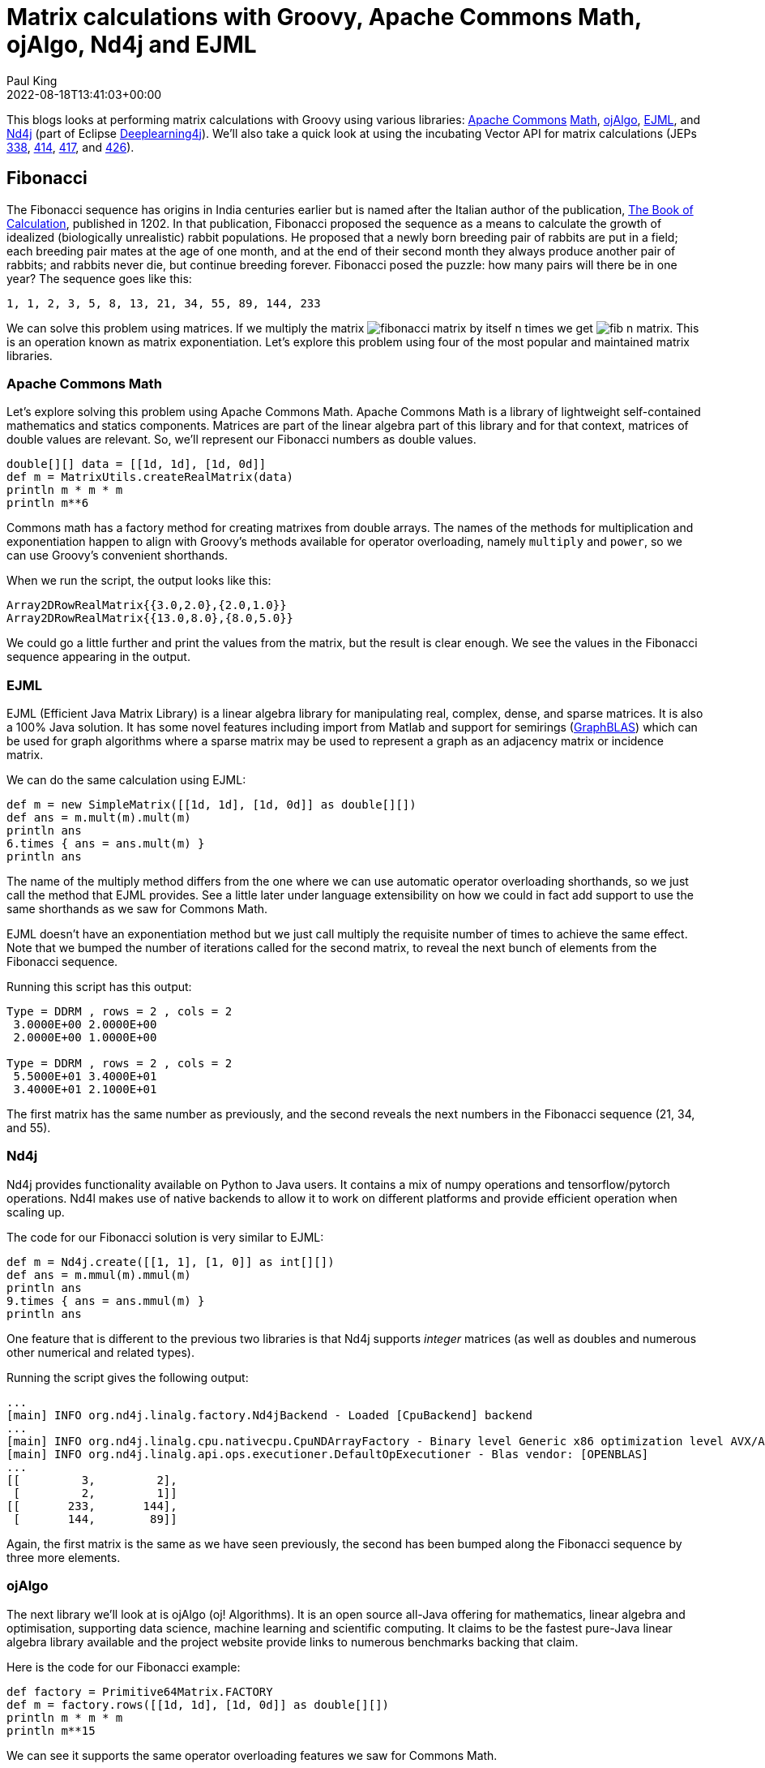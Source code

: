 = Matrix calculations with Groovy, Apache Commons Math, ojAlgo, Nd4j and EJML
Paul King
:revdate: 2022-08-18T13:41:03+00:00
:keywords: data science, groovy, matrices, ojalgo, commons math, nd4j, ejml, vector api, eclipse deeplearning4j
:description: This post looks at using Groovy to write a number of applications involving matrices. It uses a number of open source matrix libraries.

This blogs looks at performing matrix calculations with Groovy
using various libraries:
https://commons.apache.org/[Apache Commons]
https://commons.apache.org/proper/commons-math/[Math],
https://www.ojalgo.org/[ojAlgo],
https://ejml.org/[EJML], and
https://deeplearning4j.konduit.ai/nd4j/tutorials/quickstart[Nd4j]
(part of Eclipse https://deeplearning4j.konduit.ai/[Deeplearning4j]).
We'll also take a quick
look at using the incubating Vector API for matrix calculations
(JEPs https://openjdk.org/jeps/338[338],
https://openjdk.org/jeps/414[414],
https://openjdk.org/jeps/417[417],
and https://openjdk.org/jeps/426[426]).

== Fibonacci

The Fibonacci sequence has origins in India centuries earlier but
is named after the Italian author of the publication,
https://en.wikipedia.org/wiki/Fibonacci_number[The Book of Calculation], published in 1202. In that publication, Fibonacci
proposed the sequence as a means to calculate the growth of
idealized (biologically unrealistic) rabbit populations.
He proposed that a newly born breeding pair of rabbits are
put in a field; each breeding pair mates at the age of one month,
and at the end of their second month they always produce another
pair of rabbits; and rabbits never die, but continue breeding
forever. Fibonacci posed the puzzle: how many pairs will there
be in one year? The sequence goes like this:

----
1, 1, 2, 3, 5, 8, 13, 21, 34, 55, 89, 144, 233
----

We can solve this problem using matrices. If we multiply the matrix image:https://blogs.apache.org/groovy/mediaresource/473d4a77-a5ea-4ccb-9d55-4936decf74f0[fibonacci matrix] by itself n times we get image:https://blogs.apache.org/groovy/mediaresource/3aa6c41b-4458-400a-9350-b0b2fce0ca99[fib n matrix].
This is an operation known as matrix exponentiation.
Let's explore this problem using four of the most popular
and maintained matrix libraries.

=== Apache Commons Math

Let's explore solving this problem using Apache Commons Math.
Apache Commons Math is a library of lightweight self-contained
mathematics and statics components. Matrices are part of the
linear algebra part of this library and for that context,
matrices of double values are relevant. So, we'll represent
our Fibonacci numbers as double values.

[source,groovy]
----
double[][] data = [[1d, 1d], [1d, 0d]]
def m = MatrixUtils.createRealMatrix(data)
println m * m * m
println m**6
----

Commons math has a factory method for creating matrixes from
double arrays. The names of the methods for multiplication and
exponentiation happen to align with Groovy's methods available
for operator overloading, namely `multiply` and `power`,
so we can use Groovy's convenient shorthands.

When we run the script, the output looks like this:

----
Array2DRowRealMatrix{{3.0,2.0},{2.0,1.0}}
Array2DRowRealMatrix{{13.0,8.0},{8.0,5.0}}
----

We could go a little further and print the values from the
matrix, but the result is clear enough. We see the values
in the Fibonacci sequence appearing in the output.

=== EJML

EJML (Efficient Java Matrix Library) is a linear algebra library
for manipulating real, complex, dense, and sparse matrices.
It is also a 100% Java solution. It has some novel features
including import from Matlab and support for semirings
(https://en.wikipedia.org/wiki/GraphBLAS[GraphBLAS]) which
can be used for graph algorithms where a sparse matrix may
be used to represent a graph as an adjacency matrix or
incidence matrix.

We can do the same calculation using EJML:

[source,groovy]
----
def m = new SimpleMatrix([[1d, 1d], [1d, 0d]] as double[][])
def ans = m.mult(m).mult(m)
println ans
6.times { ans = ans.mult(m) }
println ans
----

The name of the multiply method differs from the one where we
can use automatic operator overloading shorthands, so we just
call the method that EJML provides. See a little later under
language extensibility on how we could in fact add support to
use the same shorthands as we saw for Commons Math.

EJML doesn't have an exponentiation method but we just call
multiply the requisite number of times to achieve the same effect.
Note that we bumped the number of iterations called for the second
matrix, to reveal the next bunch of elements from the Fibonacci
sequence.

Running this script has this output:

----
Type = DDRM , rows = 2 , cols = 2
 3.0000E+00 2.0000E+00
 2.0000E+00 1.0000E+00 

Type = DDRM , rows = 2 , cols = 2
 5.5000E+01 3.4000E+01
 3.4000E+01 2.1000E+01
----

The first matrix has the same number as previously, and the second
reveals the next numbers in the Fibonacci sequence (21, 34, and 55).

=== Nd4j

Nd4j provides functionality available on Python to Java users.
It contains a mix of numpy operations and tensorflow/pytorch
operations. Nd4l makes use of native backends to allow it to
work on different platforms and provide efficient operation when
scaling up.

The code for our Fibonacci solution is very similar to EJML:

[source,groovy]
----
def m = Nd4j.create([[1, 1], [1, 0]] as int[][])
def ans = m.mmul(m).mmul(m)
println ans
9.times { ans = ans.mmul(m) }
println ans
----

One feature that is different to the previous two libraries is
that Nd4j supports _integer_ matrices (as well as doubles and
numerous other numerical and related types).

Running the script gives the following output:

----
...
[main] INFO org.nd4j.linalg.factory.Nd4jBackend - Loaded [CpuBackend] backend
...
[main] INFO org.nd4j.linalg.cpu.nativecpu.CpuNDArrayFactory - Binary level Generic x86 optimization level AVX/AVX2
[main] INFO org.nd4j.linalg.api.ops.executioner.DefaultOpExecutioner - Blas vendor: [OPENBLAS]
...
[[         3,         2],
 [         2,         1]]
[[       233,       144],
 [       144,        89]]
----

Again, the first matrix is the same as we have seen previously,
the second has been bumped along the Fibonacci sequence by
three more elements.

=== ojAlgo

The next library we'll look at is ojAlgo (oj! Algorithms).
It is an open source all-Java offering for mathematics, linear
algebra and optimisation, supporting data science, machine
learning and scientific computing. It claims to be the fastest
pure-Java linear algebra library available and the project
website provide links to numerous benchmarks backing that claim.

Here is the code for our Fibonacci example:

[source,groovy]
----
def factory = Primitive64Matrix.FACTORY
def m = factory.rows([[1d, 1d], [1d, 0d]] as double[][])
println m * m * m
println m**15
----

We can see it supports the same operator overloading features we
saw for Commons Math.

When we run the script, it has the following output:

----
org.ojalgo.matrix.Primitive64Matrix < 2 x 2 >
{ { 3.0,	2.0 },
{ 2.0,	1.0 } }
org.ojalgo.matrix.Primitive64Matrix < 2 x 2 >
{ { 987.0,	610.0 },
{ 610.0,	377.0 } }
----

As expected, the first matrix is as we've seen before, while the
second reveals the next three numbers in the sequence.

=== Exploring the Vector API and EJML

From JDK16, various versions (JEPs
https://openjdk.org/jeps/338[338],
https://openjdk.org/jeps/414[414],
https://openjdk.org/jeps/417[417],
https://openjdk.org/jeps/426[426]) of the Vector API
have been available as an incubating preview feature.
The HotSpot compiler has previously already had some minimal
optimisations that can leverage vector hardware instructions
but the Vector API expands the scope of possible optimisations
considerably. We could look at writing our own code that might
make use of the Vector API and perhaps perform our matrix
multiplications ourselves. But, one of the libraries has already
done just that, so we'll explore that path.

The main contributor to the EJML library has published a
https://github.com/lessthanoptimal/VectorPerformance[repo]
for the purposes of very early prototyping and benchmarking.
We'll use the methods from one of its classes to explore use
of the vector API for our Fibonacci example. The
`MatrixMultiplication` class has three methods:
`mult_ikj_simple` is coded in the way any of us might write a
multiplication method as a first pass from its definition without
any attempts at optimisation, `mult_ikj` is coded in a
highly-optimised fashion and corresponds to the code EJML would
normally use, and `mult_ikj_vector` uses the Vector API. Note, you can think of these methods as "one layer down" from the `mult`
method we called in the previous example, i.e.&nbsp;the `mult` method
we used previously would be calling one of these under the covers.
That's why we pass the internal "matrix" representation instead
of our `SimpleMatrix` instance.

For our little calculations, the optimisations offered by the
Vector API would not be expected to be huge. However, we'll do
our calculation for generating the matrix we did as a first step
for all of the libraries and we'll do it in a loop with 1000
iterations for each of the three methods (`mult_ikj_simple`,
`mult_ikj`, and `mult_ikj_vector`). The code looks like this:

[source,groovy]
----
def m = new SimpleMatrix([[1, 1], [1, 0]] as double[][])
double[] expected = [3, 2, 2, 1]
def step1, result

long t0 = System.nanoTime()
1000.times {
    step1 = new SimpleMatrix(2, 2)
    result = new SimpleMatrix(2, 2)
    MatrixMultiplication.mult_ikj_simple(m.matrix, m.matrix, step1.matrix)
    MatrixMultiplication.mult_ikj_simple(step1.matrix, m.matrix, result.matrix)
    assert result.matrix.data == expected
}

long t1 = System.nanoTime()
1000.times {
    step1 = new SimpleMatrix(2, 2)
    result = new SimpleMatrix(2, 2)
    MatrixMultiplication.mult_ikj(m.matrix, m.matrix, step1.matrix)
    MatrixMultiplication.mult_ikj(step1.matrix, m.matrix, result.matrix)
    assert result.matrix.data == expected
}

long t2 = System.nanoTime()
1000.times {
    step1 = new SimpleMatrix(2, 2)
    result = new SimpleMatrix(2, 2)
    MatrixMultiplication.mult_ikj_vector(m.matrix, m.matrix, step1.matrix)
    MatrixMultiplication.mult_ikj_vector(step1.matrix, m.matrix, result.matrix)
    assert result.matrix.data == expected
}

long t3 = System.nanoTime()
printf "Simple:    %6.2f ms\n", (t1 - t0)/1000_000
printf "Optimized: %6.2f ms\n", (t2 - t1)/1000_000
printf "Vector:    %6.2f ms\n", (t3 - t2)/1000_000
----

This example was run on JDK16 with the following VM options:
`–enable-preview –add-modules jdk.incubator.vector`.

The output looks like this:

----
WARNING: Using incubator modules: jdk.incubator.vector
Simple: 116.34 ms
Optimized: 34.91 ms
Vector: 21.94 ms
----

We can see here that we have some improvement even for our trivial
little calculation. Certainly, for biggest problems, the benefit
of using the Vector API could be quite substantial.

We should give a big disclaimer here. This little microbenchmark
using a loop of 1000 will give highly variable results and was
just done to give a very simple performance comparison.
For a more predictable comparison, consider running the
https://github.com/openjdk/jmh[jmh] benchmark in the aforementioned
https://github.com/lessthanoptimal/VectorPerformance[repo].
And you may wish to wait until the Vector API is out of preview
before relying on it for any production code - but by all means,
consider trying it out now.

== Leslie Matrices

Earlier, we described the Fibonacci sequence as being for
_unrealistic_ rabbit populations, where rabbits never died and
continued breeding forever. It turns out that Fibonacci matrices
are a special case of a more generalised model which can model
realistic rabbit populations (among other things). These are
https://en.wikipedia.org/wiki/Leslie_matrix[Leslie matrices].
For Leslie matrices, populations are divided into classes,
and we keep track of birth rates and survival rates over a
particular period for each class. We store this information
in a matrix in a special form. The populations for each class
for the next period can be calculated from those for the current
period through multiplication by the Leslie matrix.

This technique can be used for animal populations or human
population calculations. A Leslie matrix can help you find out
if there will be enough GenX, Millenials, and GenZ tax payers
to support an aging and soon retiring baby boomer population.
Sophisticated animal models might track populations for an animal
and for its predators or its prey. The survival and birth rates
might be adjusted based on such information. Given that only
females give birth, Leslie models will often be done only in
terms of the female population, with the total population
extrapolated from that.

We'll show an example for kangaroo population based on this
https://www.youtube.com/watch?v=I5WM2wdjr1M[video tutorial]
for Leslie matrices. It can help us find out if the kangaroo
population is under threat (perhaps drought, fires or floods
have impacted their feeding habitat) or if favorable conditions
are leading to overpopulation.

Following that example, we divide kangaroos into 3 population
classes: ages 0 to 3, 3 to 6, and 6 to 9. We are going to look
at the population every three years. The 0-3 year olds birthrate
(B1) is 0 since they are pre-fertile. The most fertile 3-6 year
olds birthrate (B2) is 2.3. The old roos (6-9) have a birthrate
(B3) of 0.4. We assume no kangaroos survive past 9 years old.
60% (S1) of the young kangaroos survive to move into the next age
group. 30% (S2) of the middle-aged kangaroos survive into old age.
Initially, we have 400 kangaroos in each age group.

Here is what the code looks like for this model:

[source,groovy]
----
double[] init = [400,   // 0..<3
                 400,   // 3..<6
                 400]   // 6..9
def p0 = MatrixUtils.createRealVector(init)
println "Initial populations: $p0"

double[][] data = [
        [0  , 2.3, 0.4],   // B1 B2 B3
        [0.6,   0, 0  ],   // S1  0  0
        [0  , 0.3, 0  ]    //  0 S2  0
]
def L = MatrixUtils.createRealMatrix(data)
def p1 = L.operate(p0)
println "Population after 1 round: $p1"

def p2 = L.operate(p1)
println "Population after 2 rounds: $p2"

def L10 = L ** 10
println "Population after 10 rounds: ${L10.operate(p0).toArray()*.round()}"
----

This code produces the following output:

----
Initial populations: {400; 400; 400}
Population after 1 round: {1,080; 240; 120}
Population after 2 rounds: {600; 648; 72}
Population after 10 rounds: [3019, 2558, 365]
----

After the first round, we see many young roos but a worrying drop
off in the older age groups. After the second round, only the
oldest age group looks worryingly small. However, with the healthy
numbers in the young generation, we can see that after 10
generations that indeed, the overall population is not at risk.
In fact, overpopulation might become a problem.

== Encryption with matrices

An early technique to encrypt a message was the
https://en.wikipedia.org/wiki/Caesar_cipher[Caesar cipher].
It substitutes letters in the alphabet by the letter shifted a
certain amount along in the alphabet, e.g.&nbsp;"IBM" becomes "HAL"
if shifting to the previous letter and "VMS" becomes "WNT" if
shifting one letter forward in the alphabet. This kind of cipher
can be broken by looking at frequency analysis of letters or
pattern words.

The https://en.wikipedia.org/wiki/Hill_cipher[Hill cipher]
improves upon the Caesar cipher by factoring multiple letters
into each letter of the encrypted text. Using matrices made it
practical to look at three or more symbols at once. In general,
an N-by-N matrix (the key) is multiplied by an encoding of the
message in matrix form. The result is a matrix representation
(encoded form) of the encrypted text. We use the inverse matrix
of our key to decrypt or message.

We need to have a way to convert our text message to and from
a matrix. A common scheme is to encode A as 1, B as 2, and so on.
We'll just use the ascii value for each character. We define
`encode` and `decode` methods to do this:

[source,groovy]
----
double[][] encode(String s) { s.bytes*.intValue().collate(3) as double[][] }
String decode(double[] data) { data*.round() as char[] }
----

We'll define a 2-by-2 matrix as our key and use it to encrypt.
We'll find the inverse of our key and use that to decrypt.
If we wanted to, we could use a 3-by-3 key for improved security
at the cost of more processing time.

Our code looks like this:

[source,groovy]
----
def message = 'GROOVY'
def m = new SimpleMatrix(encode(message))
println "Original: $message"

def enKey = new SimpleMatrix([[1, 3], [-1, 2]] as double[][])
def encrypted = enKey.mult(m)
println "Encrypted: ${decode(encrypted.matrix.data)}"

def deKey = enKey.invert()
def decrypted = deKey.mult(encrypted)
println "Decrypted: ${decode(decrypted.matrix.data)}"
----

When run, it has the following output:

----
Original: GROOVY
Encrypted: ĴŔŚWZc
Decrypted: GROOVY
----

This offers far more security than the Caesar cipher, however,
given today's computing availability, Hill ciphers can still
eventually be broken with sufficient brute force. For this reason,
Hill ciphers are seldom used on their own for encryption, but they
_are_ often used in combination with other techniques to add
diffusion - strengthening the security offered by the other
techniques.

== Shape manipulation

Our final example looks at geometrically transforming shapes.
To do this, we represent the points of the shape as vectors and
multiply them using transforms represented as matrices. We need
only worry about the corners, since we'll use Swing to draw our
shape, and it has a method for drawing a polygon by giving its
corners.

First we'll use Groovy's `SwingBuilder` to set up our frame:

[source,groovy]
----
new SwingBuilder().edt {
    def frame = frame(title: 'Shapes', size: [420, 440], show: true, defaultCloseOperation: DISPOSE_ON_CLOSE) {
        //contentPane.background = Color.WHITE
        widget(new CustomPaintComponent())
    }
    frame.contentPane.background = Color.WHITE
}
----

We aren't really use much of SwingBuilder's functionality here
but if we wanted to add more functionality, SwingBuilder would
make that task easier.

We will actually draw our shapes within a custom component.
We'll define a few color constants, a `drawPolygon` method which
given a matrix of points will draw those points as a polygon.
We'll also define a `vectors` method to convert a list of points
(the corners) into vectors, and a `transform` method which is a
factory method for creating a transform matrix.

Here is the code:

[source,groovy]
----
class CustomPaintComponent extends Component {
    static final Color violet = new Color(0x67, 0x27, 0x7A, 127)
    static final Color seaGreen = new Color(0x69, 0xCC, 0x67, 127)
    static final Color crystalBlue = new Color(0x06, 0x4B, 0x93, 127)
    static drawPolygon(Graphics g, List pts, boolean fill) {
        def poly = new Polygon().tap {
            pts.each {
                addPoint(*it.toRawCopy1D()*.round()*.intValue().collect { it + 200 })
            }
        }
        fill ? g.fillPolygon(poly) : g.drawPolygon(poly)
    }

    static List<Primitive64Matrix> vectors(List<Integer>... pts) {
        pts.collect{ factory.column(*it) }
    }

    static transform(List<Number>... lists) {
        factory.rows(lists as double[][])
    }

    void paint(Graphics g) {
        g.drawLine(0, 200, 400, 200)
        g.drawLine(200, 0, 200, 400)
        g.stroke = new BasicStroke(2)

        def triangle = vectors([-85, -150], [-145, -30], [-25, -30])
        g.color = seaGreen
        drawPolygon(g, triangle, true)
        // transform triangle
        ...

        def rectangle = vectors([0, -110], [0, -45], [95, -45], [95, -110])
        g.color = crystalBlue
        drawPolygon(g, rectangle, true)
        // transform rectangle
        ...

        def trapezoid = vectors([50, 50], [70, 100], [100, 100], [120, 50])
        g.color = violet
        drawPolygon(g, trapezoid, true)
        // transform trapezoid
        ...
    }
}
----

When we run this code we see our three shapes:

image:https://blogs.apache.org/groovy/mediaresource/2050e66e-86ef-4307-a1bf-dde13b786bdc[Shapes]

We can now add our transforms. We'll have one which rotate by 90
degrees anti-clockwise. Another which enlarges a shape by 25% and
one that shrinks a shape by 25%. We can combine transforms simply
by multiplying them together. We'll make two transformations of
our triangle. We'll rotate in both cases but we'll shrink one and
enlarge the other. We apply the transform simply by multiplying
each point by the transform matrix. Then we'll draw both
transformed shapes as an outline rather than filled (to make it
easier to distinguish the original and transformed versions).
Here is the code:

[source,groovy]
----
def rot90 = transform([0, 1], [-1, 0])
def bigger = transform([1.25, 0], [0, 1.25])
def smaller = transform([0.75, 0], [0, 0.75])
def triangle_ = triangle.collect{ rot90 * bigger * it }
drawPolygon(g, triangle_, false)
triangle_ = triangle.collect{ rot90 * smaller * it }
drawPolygon(g, triangle_, false)
----

For our rectangle, we'll have one simple transform which flips
the shape in the vertical axis. A second transform combines
multiple changes in one transform. We could have split this into
smaller transforms and the multiplied them together - but here
they are all in one. We flip in the horizontal access and then
apply a shear. We then draw the transformed shapes as outlines:

[source,groovy]
----
def flipV = transform([1, 0], [0, -1])
def rectangle_ = rectangle.collect{ flipV * it }
drawPolygon(g, rectangle_, false)
def flipH_shear = transform([-1, 0.5], [0, 1])
rectangle_ = rectangle.collect{ flipH_shear * it }
drawPolygon(g, rectangle_, false)
----

For our trapezoid, we create a transform which rotates 45 degrees
anti-clockwise (recall sin 45° = cos 45° = 0.707). Then we create
6 transforms rotating at 45, 90, 135 and so forth. We draw each
transformed shape as an outline:

[source,groovy]
----
def rot45 = transform([0.707, 0.707], [-0.707, 0.707])
def trapezoid_
(1..6).each { z ->
    trapezoid_ = trapezoid.collect{ rot45 ** z * it }
    drawPolygon(g, trapezoid_, false)
}
----

When we run the entire example, here is what the output looks
like:

image:https://blogs.apache.org/groovy/mediaresource/7770e9bb-3c93-4288-ae5d-b2a449cfcd47[Shapes]

We can see here that matrix transforms give us powerful ways to
manipulate images. We have used 2D images here, but the same
techniques would apply to 3D shapes.

== Language and tool extensibility

We saw earlier that some of the examples could make use of Groovy
operator shorthand syntax, while others couldn't. Here is a
summary of some common methods in the libraries:


|===
|Groovy operator | + | - | * | **

|Groovy method
|plus
|minus
|multiply
|power

|Commons math
|add
|subtract
|multiply
|power

|EJML
|plus
|minus
|mult
|-

|Nd4j
|add
|sub
|mmul
|-

|ojAlgo
|add
|subtract
|multiply
|power
|===

Where the library used the same name as Groovy's method,
the shorthand could be used.

Groovy offers numerous extensibility features. We won't go into
all of the details but instead refer readers to the
https://dl.acm.org/doi/abs/10.1145/3386326[History of Groovy]
paper which gives more details.

In summary, that paper defined the following extensions for
Commons Math matrices:

[source,groovy]
----
RealMatrix.metaClass {
  plus << { RealMatrix ma -> delegate.add(ma) }
  plus << { double d -> delegate.scalarAdd(d) }
  multiply { double d -> delegate.scalarMultiply(d) }
  bitwiseNegate { -> new LUDecomposition(delegate).solver.inverse }
  constructor = { List l -> MatrixUtils.createRealMatrix(l as double[][]) }
}
----

This fixes some of the method name discrepancies in the above
table. We can now use the operator shorthand for matrix and
scalar addition as well as scalar multiply. We can also use
the ~ (`bitwiseNegate`) operator when finding the inverse.
The mention of `double[][]` during matrix construction is
now also gone.

The paper goes on to discuss how to automatically add the
necessary imports for a matrix library and provide aliases if
needed. The imports aren't shown for the code listings in this
blog but are in the listings in the sample code repo.
In any case, the imports can be "configured away" as the paper
discusses. The end result is our code in its entirety can look
like this:

[source,groovy]
----
var m = [[1, 1], [1, 0]] as Matrix
m**6
----

The paper also discusses tooling extensibility, in particular the
visualisation aspects of the GroovyConsole. It shows how to define
an output transform which renders any matrix result using a
jlatexmath library. So instead of seeing
`Array2DRowRealMatrix{{13.0,8.0},{8.0,5.0}}`, they will see
a graphical rendition of the matrix. So, the final end-user
experience when using the GroovyConsole looks like this:
image:https://blogs.apache.org/groovy/mediaresource/fbe0190b-f598-41e7-8673-6208c978dd5d[matrix]

When using in Jupyter style environments, other pretty outpu
styles may be supported.

== Further information

* Apache Commons Math https://commons.apache.org/proper/commons-math/userguide/linear.html[User Guide] and https://github.com/apache/commons-math[GitHub mirror]
* ojAlgo https://www.ojalgo.org/[website] and https://github.com/optimatika/ojAlgo/[GitHub repo]
* EJML http://ejml.org/[website] and https://github.com/lessthanoptimal/ejml[GitHub repo]
* Nd4j https://deeplearning4j.konduit.ai/nd4j/tutorials/quickstart[documentation] and https://github.com/eclipse/deeplearning4j/tree/master/nd4j[GitHub repo]
* https://github.com/paulk-asert/MatrixGroovy[Example code repo]
* https://www.youtube.com/watch?v=I5WM2wdjr1M[Leslie Matrices for population age distribution modelling] video
* https://dl.acm.org/doi/abs/10.1145/3386326[A history of the Groovy programming language] paper
* https://medium.com/@Styp/java-18-vector-api-do-we-get-free-speed-up-c4510eda50d2[Java 18: Vector API — Do we get free speed-up?] blog post

== Conclusion

We have examined a number of simple applications of matrices using
the Groovy programming language and the Apache Commons Math,
ojAlgo, Nd4j, and EJML libraries. You should be convinced that
using matrices on the JVM isn't hard, and you have numerous
options. We also saw a brief glimpse at the Vector API which
looks like an exciting addition to the JVM (hopefully arriving
soon in non-preview mode).
